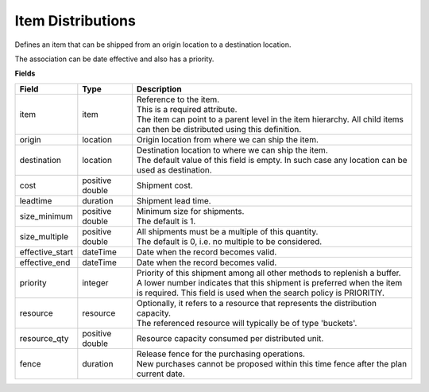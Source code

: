 ==================
Item Distributions
==================

Defines an item that can be shipped from an origin location to a destination location.

The association can be date effective and also has a priority.

**Fields**

=============== ================= ===========================================================
Field           Type              Description
=============== ================= ===========================================================
item            item              | Reference to the item.
                                  | This is a required attribute.
                                  | The item can point to a parent level in the item
                                    hierarchy. All child items can then be distributed using
                                    this definition.
origin          location          Origin location from where we can ship the item.                               
destination     location          | Destination location to where we can ship the item.                                  
                                  | The default value of this field is empty. In such case
                                    any location can be used as destination.
cost            positive double   Shipment cost.
leadtime        duration          Shipment lead time.
size_minimum    positive double   | Minimum size for shipments.
                                  | The default is 1.
size_multiple   positive double   | All shipments must be a multiple of this quantity.
                                  | The default is 0, i.e. no multiple to be considered.
effective_start dateTime          Date when the record becomes valid.
effective_end   dateTime          Date when the record becomes valid.
priority        integer           | Priority of this shipment among all other methods to
                                    replenish a buffer.
                                  | A lower number indicates that this shipment is preferred
                                    when the item is required. This field is used when the
                                    search policy is PRIORITIY.
resource        resource          | Optionally, it refers to a resource that represents the
                                    distribution capacity.
                                  | The referenced resource will typically be of type
                                    'buckets'.
resource_qty    positive double   | Resource capacity consumed per distributed unit.
fence           duration          | Release fence for the purchasing operations.
                                  | New purchases cannot be proposed within this time fence
                                    after the plan current date.
=============== ================= ===========================================================
